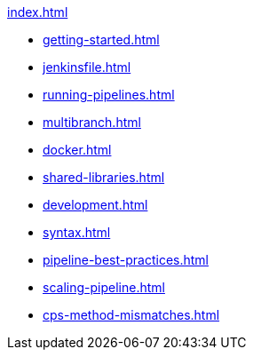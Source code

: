 .xref:index.adoc[]
* xref:getting-started.adoc[]
* xref:jenkinsfile.adoc[]
* xref:running-pipelines.adoc[]
* xref:multibranch.adoc[]
* xref:docker.adoc[]
* xref:shared-libraries.adoc[]
* xref:development.adoc[]
* xref:syntax.adoc[]
* xref:pipeline-best-practices.adoc[]
* xref:scaling-pipeline.adoc[]
* xref:cps-method-mismatches.adoc[]
